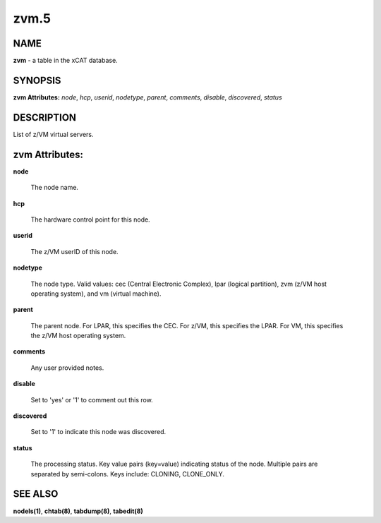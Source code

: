 
#####
zvm.5
#####

.. highlight:: perl


****
NAME
****


\ **zvm**\  - a table in the xCAT database.


********
SYNOPSIS
********


\ **zvm Attributes:**\   \ *node*\ , \ *hcp*\ , \ *userid*\ , \ *nodetype*\ , \ *parent*\ , \ *comments*\ , \ *disable*\ , \ *discovered*\ , \ *status*\ 


***********
DESCRIPTION
***********


List of z/VM virtual servers.


***************
zvm Attributes:
***************



\ **node**\ 
 
 The node name.
 


\ **hcp**\ 
 
 The hardware control point for this node.
 


\ **userid**\ 
 
 The z/VM userID of this node.
 


\ **nodetype**\ 
 
 The node type. Valid values: cec (Central Electronic Complex), lpar (logical partition), zvm (z/VM host operating system), and vm (virtual machine).
 


\ **parent**\ 
 
 The parent node. For LPAR, this specifies the CEC. For z/VM, this specifies the LPAR. For VM, this specifies the z/VM host operating system.
 


\ **comments**\ 
 
 Any user provided notes.
 


\ **disable**\ 
 
 Set to 'yes' or '1' to comment out this row.
 


\ **discovered**\ 
 
 Set to '1' to indicate this node was discovered.
 


\ **status**\ 
 
 The processing status.  Key value pairs (key=value) indicating status of the node.  Multiple pairs are separated by semi-colons.  Keys include: CLONING, CLONE_ONLY.
 



********
SEE ALSO
********


\ **nodels(1)**\ , \ **chtab(8)**\ , \ **tabdump(8)**\ , \ **tabedit(8)**\ 

